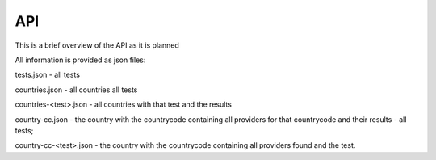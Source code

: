 API
===

This is a brief overview of the API as it is planned

All information is provided as json files:

tests.json - all tests

countries.json - all countries all tests

countries-<test>.json - all countries with that test and the results

country-cc.json - the country with the countrycode containing all providers
for that countrycode and their results - all tests;

country-cc-<test>.json - the country with the countrycode containing all
providers found and the test.

